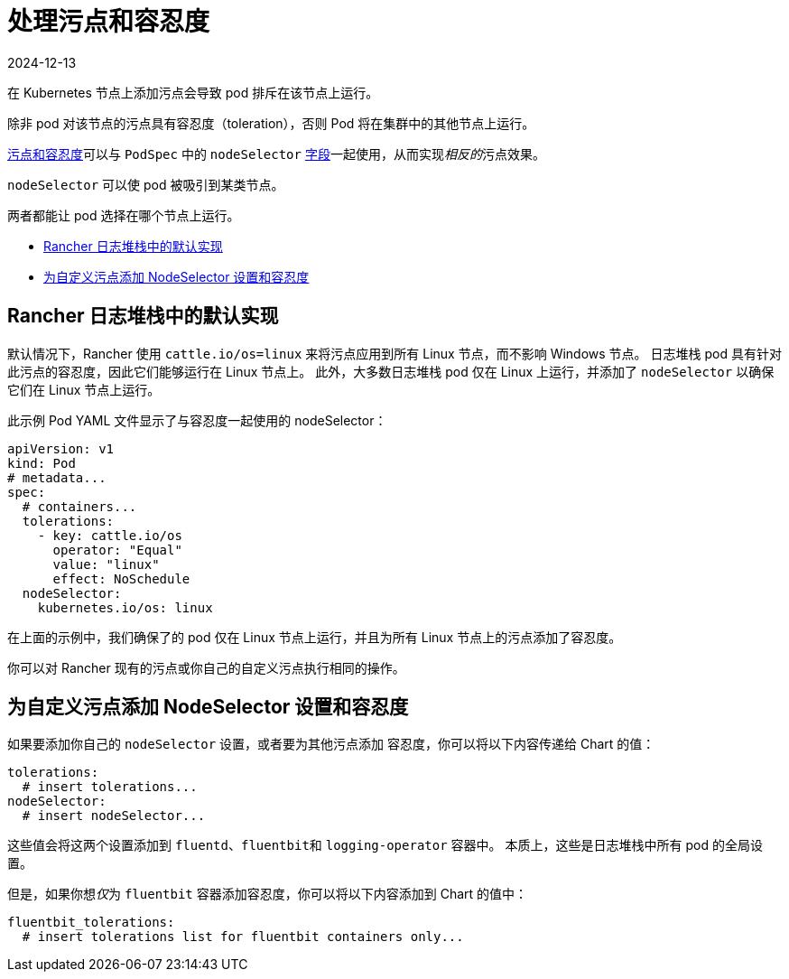 = 处理污点和容忍度
:page-languages: [en, zh]
:revdate: 2024-12-13
:page-revdate: {revdate}

在 Kubernetes 节点上添加污点会导致 pod 排斥在该节点上运行。

除非 pod 对该节点的污点具有``容忍度``（toleration），否则 Pod 将在集群中的其他节点上运行。

https://kubernetes.io/docs/concepts/scheduling-eviction/taint-and-toleration/[污点和容忍度]可以与 `PodSpec` 中的 `nodeSelector` https://kubernetes.io/docs/concepts/scheduling-eviction/assign-pod-node/#nodeselector[字段]一起使用，从而实现__相反的__污点效果。

`nodeSelector` 可以使 pod 被吸引到某类节点。

两者都能让 pod 选择在哪个节点上运行。

* <<_rancher_日志堆栈中的默认实现,Rancher 日志堆栈中的默认实现>>
* <<_为自定义污点添加_nodeselector_设置和容忍度,为自定义污点添加 NodeSelector 设置和容忍度>>

== Rancher 日志堆栈中的默认实现

默认情况下，Rancher 使用 `cattle.io/os=linux` 来将污点应用到所有 Linux 节点，而不影响 Windows 节点。
日志堆栈 pod 具有针对此污点的``容忍度``，因此它们能够运行在 Linux 节点上。
此外，大多数日志堆栈 pod 仅在 Linux 上运行，并添加了 `nodeSelector` 以确保它们在 Linux 节点上运行。

此示例 Pod YAML 文件显示了与容忍度一起使用的 nodeSelector：

[,yaml]
----
apiVersion: v1
kind: Pod
# metadata...
spec:
  # containers...
  tolerations:
    - key: cattle.io/os
      operator: "Equal"
      value: "linux"
      effect: NoSchedule
  nodeSelector:
    kubernetes.io/os: linux
----

在上面的示例中，我们确保了的 pod 仅在 Linux 节点上运行，并且为所有 Linux 节点上的污点添加了``容忍度``。

你可以对 Rancher 现有的污点或你自己的自定义污点执行相同的操作。

== 为自定义污点添加 NodeSelector 设置和容忍度

如果要添加你自己的 `nodeSelector` 设置，或者要为其他污点添加 `容忍度`，你可以将以下内容传递给 Chart 的值：

[,yaml]
----
tolerations:
  # insert tolerations...
nodeSelector:
  # insert nodeSelector...
----

这些值会将这两个设置添加到 `fluentd`、``fluentbit``和 `logging-operator` 容器中。
本质上，这些是日志堆栈中所有 pod 的全局设置。

但是，如果你想__仅__为 `fluentbit` 容器添加容忍度，你可以将以下内容添加到 Chart 的值中：

[,yaml]
----
fluentbit_tolerations:
  # insert tolerations list for fluentbit containers only...
----
